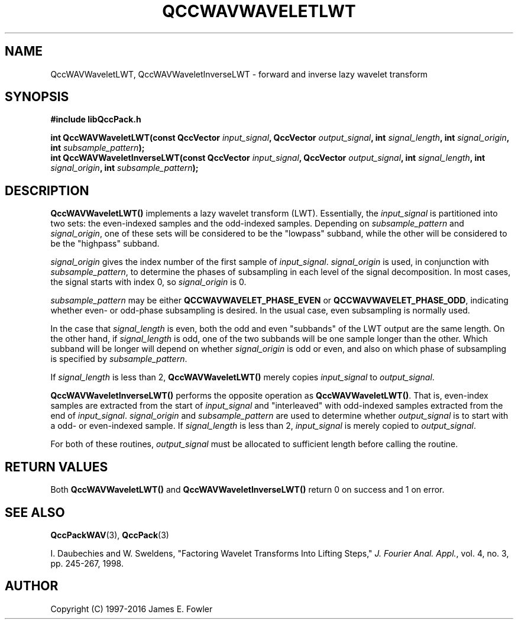 .TH QCCWAVWAVELETLWT 3 "QCCPACK" ""
.SH NAME
QccWAVWaveletLWT, QccWAVWaveletInverseLWT \-
forward and inverse lazy wavelet transform
.SH SYNOPSIS
.B #include "libQccPack.h"
.sp
.BI "int QccWAVWaveletLWT(const QccVector " input_signal ", QccVector " output_signal ", int " signal_length ", int " signal_origin ", int " subsample_pattern );
.br
.BI "int QccWAVWaveletInverseLWT(const QccVector " input_signal ", QccVector " output_signal ", int " signal_length ", int " signal_origin ", int " subsample_pattern );
.SH DESCRIPTION
.B QccWAVWaveletLWT()
implements a lazy wavelet transform (LWT).
Essentially, the
.I input_signal
is partitioned into two sets: the even-indexed samples and
the odd-indexed samples.
Depending on
.I subsample_pattern
and
.IR signal_origin ,
one of these sets will be considered to be the
"lowpass" subband, while the other will be considered to be the
"highpass" subband.
.LP
.I signal_origin
gives the index number of the first sample of
.IR input_signal .
.I signal_origin
is used, in conjunction with
.IR subsample_pattern ,
to determine the phases of subsampling in each
level of the signal decomposition.
In most cases,
the signal starts with index 0, so
.I signal_origin
is 0.
.LP
.I subsample_pattern
may be either
.B QCCWAVWAVELET_PHASE_EVEN
or
.BR QCCWAVWAVELET_PHASE_ODD ,
indicating whether even- or odd-phase subsampling is desired.
In the usual case, even subsampling is normally used.
.LP
In the case that
.I signal_length
is even, both the odd and even "subbands" of the LWT
output are the same length.  On the other hand, if
.I signal_length
is odd, one of the two subbands will be one sample longer
than the other. Which subband will be longer will depend on
whether 
.IR signal_origin 
is odd or even, and also on which phase of subsampling is
specified by
.IR subsample_pattern .
.LP
If
.I signal_length
is less than 2,
.BR QccWAVWaveletLWT()
merely copies
.I input_signal
to 
.IR output_signal .
.LP
.BR QccWAVWaveletInverseLWT()
performs the opposite operation as
.BR QccWAVWaveletLWT() .
That is, even-index samples are extracted from
the start of
.I input_signal
and "interleaved" with odd-indexed samples extracted from
the end of
.IR input_signal .
.I signal_origin
and
.I subsample_pattern
are used to determine whether
.I output_signal
is to start with a odd- or even-indexed sample.
If
.I signal_length
is less than 2,
.I input_signal
is merely copied to
.IR output_signal .
.LP
For both of these routines,
.I output_signal
must be allocated to sufficient length before calling the routine.
.SH "RETURN VALUES"
Both
.BR QccWAVWaveletLWT()
and
.BR QccWAVWaveletInverseLWT()
return 0 on success and 1 on error.
.SH "SEE ALSO"
.BR QccPackWAV (3),
.BR QccPack (3)
.LP
I. Daubechies and W. Sweldens,
"Factoring Wavelet Transforms Into Lifting Steps,"
.IR "J. Fourier Anal. Appl." ,
vol. 4, no. 3, pp. 245-267, 1998.
.SH AUTHOR
Copyright (C) 1997-2016  James E. Fowler
.\"  The programs herein are free software; you can redistribute them an.or
.\"  modify them under the terms of the GNU General Public License
.\"  as published by the Free Software Foundation; either version 2
.\"  of the License, or (at your option) any later version.
.\"  
.\"  These programs are distributed in the hope that they will be useful,
.\"  but WITHOUT ANY WARRANTY; without even the implied warranty of
.\"  MERCHANTABILITY or FITNESS FOR A PARTICULAR PURPOSE.  See the
.\"  GNU General Public License for more details.
.\"  
.\"  You should have received a copy of the GNU General Public License
.\"  along with these programs; if not, write to the Free Software
.\"  Foundation, Inc., 675 Mass Ave, Cambridge, MA 02139, USA.



